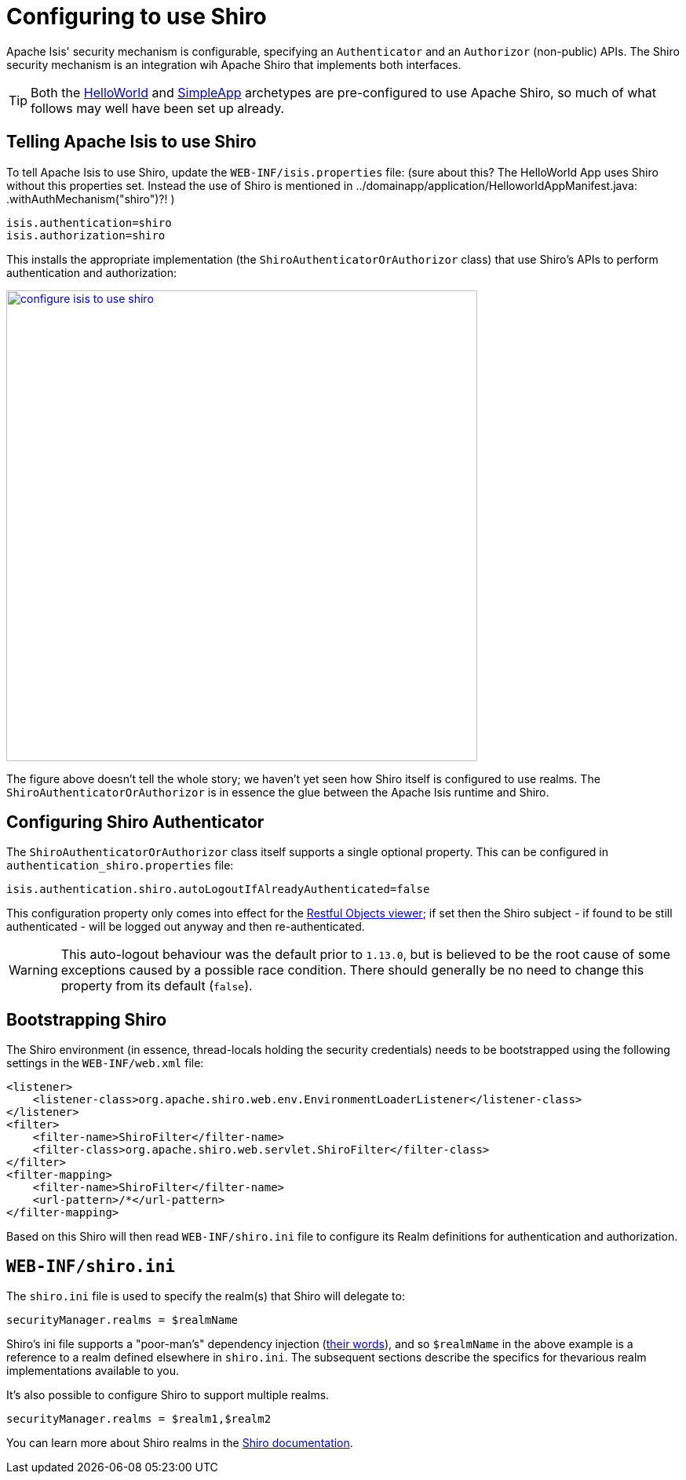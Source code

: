[[_ugsec_configuring-isis-to-use-shiro]]
= Configuring to use Shiro
:Notice: Licensed to the Apache Software Foundation (ASF) under one or more contributor license agreements. See the NOTICE file distributed with this work for additional information regarding copyright ownership. The ASF licenses this file to you under the Apache License, Version 2.0 (the "License"); you may not use this file except in compliance with the License. You may obtain a copy of the License at. http://www.apache.org/licenses/LICENSE-2.0 . Unless required by applicable law or agreed to in writing, software distributed under the License is distributed on an "AS IS" BASIS, WITHOUT WARRANTIES OR  CONDITIONS OF ANY KIND, either express or implied. See the License for the specific language governing permissions and limitations under the License.
:_basedir: ../../
:_imagesdir: images/


Apache Isis' security mechanism is configurable, specifying an `Authenticator` and an `Authorizor` (non-public) APIs.
The Shiro security mechanism is an integration wih Apache Shiro that implements both interfaces.

[TIP]
====
Both the xref:../ugfun/ugfun.adoc#_ugfun_getting-started_helloworld-archetype[HelloWorld] and xref:../ugfun/ugfun.adoc#_ugfun_getting-started_simpleapp-archetype[SimpleApp] archetypes are pre-configured to use Apache Shiro, so much of what follows may well have been set up already.
====


== Telling Apache Isis to use Shiro

To tell Apache Isis to use Shiro, update the `WEB-INF/isis.properties` file:
(sure about this? The HelloWorld App uses Shiro without this properties set. Instead the use of Shiro is mentioned in ../domainapp/application/HelloworldAppManifest.java: .withAuthMechanism("shiro")?! )

[source,ini]
----
isis.authentication=shiro
isis.authorization=shiro
----

This installs the appropriate implementation (the `ShiroAuthenticatorOrAuthorizor` class) that use Shiro's APIs to perform authentication and authorization:

image::{_imagesdir}security/security-apis-impl/configure-isis-to-use-shiro.png[width="600px",link="{_imagesdir}security/security-apis-impl/configure-isis-to-use-shiro.png"]

The figure above doesn't tell the whole story; we haven't yet seen how Shiro itself is configured to use realms.
The `ShiroAuthenticatorOrAuthorizor` is in essence the glue between the Apache Isis runtime and Shiro.


== Configuring Shiro Authenticator

The `ShiroAuthenticatorOrAuthorizor` class itself supports a single optional property.
This can be configured in `authentication_shiro.properties` file:

[source,ini]
----
isis.authentication.shiro.autoLogoutIfAlreadyAuthenticated=false
----

This configuration property only comes into effect for the xref:../ugvro/ugvro.adoc#[Restful Objects viewer]; if set then the Shiro subject - if found to be still authenticated - will be logged out anyway and then re-authenticated.

[WARNING]
====
This auto-logout behaviour was the default prior to `1.13.0`, but is believed to be the root cause of some exceptions caused by a possible race condition.
There should generally be no need to change this property from its default (`false`).
====



== Bootstrapping Shiro

The Shiro environment (in essence, thread-locals holding the security credentials) needs to be bootstrapped using the following settings in the `WEB-INF/web.xml` file:

[source,xml]
----
<listener>
    <listener-class>org.apache.shiro.web.env.EnvironmentLoaderListener</listener-class>
</listener>
<filter>
    <filter-name>ShiroFilter</filter-name>
    <filter-class>org.apache.shiro.web.servlet.ShiroFilter</filter-class>
</filter>
<filter-mapping>
    <filter-name>ShiroFilter</filter-name>
    <url-pattern>/*</url-pattern>
</filter-mapping>
----

Based on this Shiro will then read `WEB-INF/shiro.ini` file to configure its Realm definitions for authentication and authorization.



== `WEB-INF/shiro.ini`

The `shiro.ini` file is used to specify the realm(s) that Shiro will delegate to:

[source,ini]
----
securityManager.realms = $realmName
----

Shiro's ini file supports a "poor-man's" dependency injection (link:https://shiro.apache.org/configuration.html[their words]), and so `$realmName` in the above example is a reference to a realm defined elsewhere in `shiro.ini`.
The subsequent sections describe the specifics for thevarious realm implementations available to you.


It's also possible to configure Shiro to support multiple realms.

[source,ini]
----
securityManager.realms = $realm1,$realm2
----

You can learn more about Shiro realms in the link:http://shiro.apache.org/realm.html[Shiro documentation].

